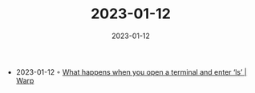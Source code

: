 :PROPERTIES:
:ID:       fde276f8-4cd2-459f-8bfb-568e2b31cdd6
:END:
#+TITLE: 2023-01-12
#+DATE: 2023-01-12
#+FILETAGS: journal

- 2023-01-12 ◦ [[https://www.warp.dev/blog/what-happens-when-you-open-a-terminal-and-enter-ls][What happens when you open a terminal and enter ‘ls’ | Warp]]
